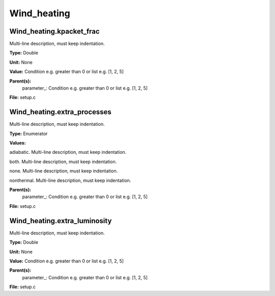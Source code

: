 
============
Wind_heating
============

Wind_heating.kpacket_frac
=========================
Multi-line description, must keep indentation.

**Type:** Double

**Unit:** None

**Value:** Condition e.g. greater than 0 or list e.g. [1, 2, 5]

**Parent(s):**
  parameter_: Condition e.g. greater than 0 or list e.g. [1, 2, 5]


**File:** setup.c


Wind_heating.extra_processes
============================
Multi-line description, must keep indentation.

**Type:** Enumerator

**Values:**

adiabatic. Multi-line description, must keep indentation.

both. Multi-line description, must keep indentation.

none. Multi-line description, must keep indentation.

nonthermal. Multi-line description, must keep indentation.


**Parent(s):**
  parameter_: Condition e.g. greater than 0 or list e.g. [1, 2, 5]


**File:** setup.c


Wind_heating.extra_luminosity
=============================
Multi-line description, must keep indentation.

**Type:** Double

**Unit:** None

**Value:** Condition e.g. greater than 0 or list e.g. [1, 2, 5]

**Parent(s):**
  parameter_: Condition e.g. greater than 0 or list e.g. [1, 2, 5]


**File:** setup.c


